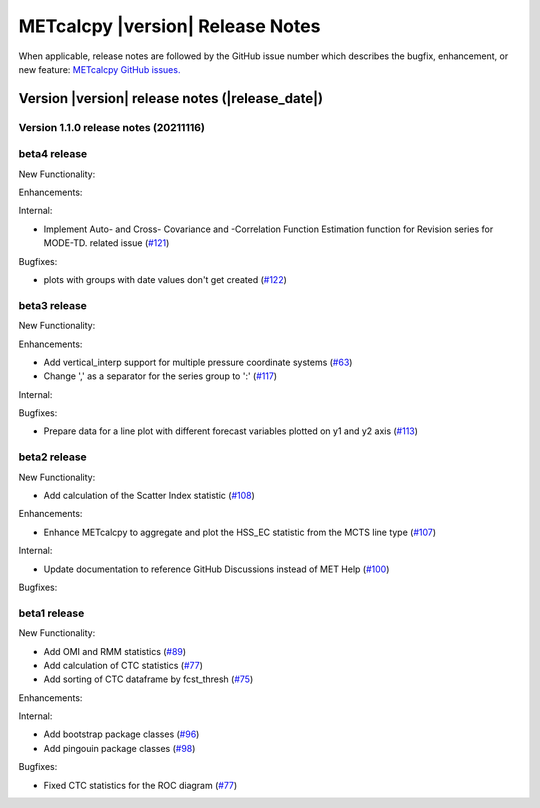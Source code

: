 METcalcpy |version| Release Notes
_________________________________

When applicable, release notes are followed by the GitHub issue number which
describes the bugfix, enhancement, or new feature: `METcalcpy GitHub issues. <https://github.com/dtcenter/METcalcpy/issues>`_

Version |version| release notes (|release_date|)
------------------------------------------------

Version 1.1.0 release notes (20211116)
^^^^^^^^^^^^^^^^^^^^^^^^^^^^^^^^^^^^^^

beta4 release
^^^^^^^^^^^^^

New Functionality:

Enhancements:


Internal:


* Implement Auto- and Cross- Covariance and -Correlation Function Estimation function for Revision series for MODE-TD.  related issue (`#121 <https://github.com/dtcenter/METcalcpy/issues/121>`_)

Bugfixes:

* plots with groups with date values don't get created (`#122 <https://github.com/dtcenter/METcalcpy/issues/122>`_)


beta3 release
^^^^^^^^^^^^^


New Functionality:

Enhancements:

* Add vertical_interp support for multiple pressure coordinate systems (`#63 <https://github.com/dtcenter/METcalcpy/issues/63>`_)

* Change ',' as a separator for the series group to ':' (`#117 <https://github.com/dtcenter/METcalcpy/issues/117>`_)


Internal:


Bugfixes:

* Prepare data for a line plot with different forecast variables plotted on y1 and y2 axis (`#113 <https://github.com/dtcenter/METcalcpy/issues/113>`_)



beta2 release
^^^^^^^^^^^^^

New Functionality:

* Add calculation of the Scatter Index statistic (`#108 <https://github.com/dtcenter/METcalcpy/issues/108>`_)



Enhancements:

* Enhance METcalcpy to aggregate and plot the HSS_EC statistic from the MCTS line type (`#107 <https://github.com/dtcenter/METcalcpy/issues/107>`_)


Internal:

* Update documentation to reference GitHub Discussions instead of MET Help (`#100 <https://github.com/dtcenter/METcalcpy/issues/100>`_)

Bugfixes:




beta1 release
^^^^^^^^^^^^^

New Functionality:

* Add OMI and RMM statistics (`#89 <https://github.com/dtcenter/METcalcpy/issues/89>`_)

* Add calculation of CTC statistics (`#77 <https://github.com/dtcenter/METcalcpy/issues/77>`_)

* Add sorting of CTC dataframe by fcst_thresh (`#75 <https://github.com/dtcenter/METcalcpy/issues/75>`_)
 
Enhancements:

Internal:

* Add bootstrap package classes (`#96 <https://github.com/dtcenter/METcalcpy/issues/96>`_)

* Add pingouin package classes (`#98 <https://github.com/dtcenter/METcalcpy/issues/98>`_)

Bugfixes:

* Fixed CTC statistics for the ROC diagram (`#77 <https://github.com/dtcenter/METcalcpy/issues/77>`_)


